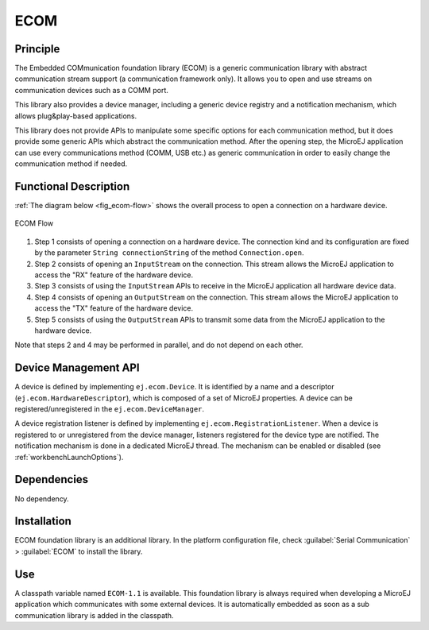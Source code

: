 ====
ECOM
====


Principle
=========

The Embedded COMmunication foundation library (ECOM) is a generic
communication library with abstract communication stream support (a
communication framework only). It allows you to open and use streams on
communication devices such as a COMM port.

This library also provides a device manager, including a generic device
registry and a notification mechanism, which allows plug&play-based
applications.

This library does not provide APIs to manipulate some specific options
for each communication method, but it does provide some generic APIs
which abstract the communication method. After the opening step, the
MicroEJ application can use every communications method (COMM, USB etc.)
as generic communication in order to easily change the communication
method if needed.


Functional Description
======================

:ref:`The diagram below <fig_ecom-flow>` shows the overall process to open a
connection on a hardware device.

.. _fig_ecom-flow:
.. figure:: images/process.svg
   :alt: ECOM Flow
   :width: 80.0%
   :align: center

   ECOM Flow

1. Step 1 consists of opening a connection on a hardware device. The
   connection kind and its configuration are fixed by the parameter
   ``String connectionString`` of the method ``Connection.open``.

2. Step 2 consists of opening an ``InputStream`` on the connection. This
   stream allows the MicroEJ application to access the "RX" feature of
   the hardware device.

3. Step 3 consists of using the ``InputStream`` APIs to receive in the
   MicroEJ application all hardware device data.

4. Step 4 consists of opening an ``OutputStream`` on the connection.
   This stream allows the MicroEJ application to access the "TX" feature
   of the hardware device.

5. Step 5 consists of using the ``OutputStream`` APIs to transmit some
   data from the MicroEJ application to the hardware device.

Note that steps 2 and 4 may be performed in parallel, and do not depend
on each other.


.. _section_ecom_dm:

Device Management API
=====================

A device is defined by implementing ``ej.ecom.Device``. It is identified
by a name and a descriptor (``ej.ecom.HardwareDescriptor``), which is
composed of a set of MicroEJ properties. A device can be
registered/unregistered in the ``ej.ecom.DeviceManager``.

A device registration listener is defined by implementing
``ej.ecom.RegistrationListener``. When a device is registered to or
unregistered from the device manager, listeners registered for the
device type are notified. The notification mechanism is done in a
dedicated MicroEJ thread. The mechanism can be enabled or disabled (see
:ref:`workbenchLaunchOptions`).


Dependencies
============

No dependency.


Installation
============

ECOM foundation library is an additional library. In the platform
configuration file, check :guilabel:`Serial Communication` > :guilabel:`ECOM` to install
the library.


Use
===

A classpath variable named ``ECOM-1.1`` is available. This foundation
library is always required when developing a MicroEJ application which
communicates with some external devices. It is automatically embedded as
soon as a sub communication library is added in the classpath.
